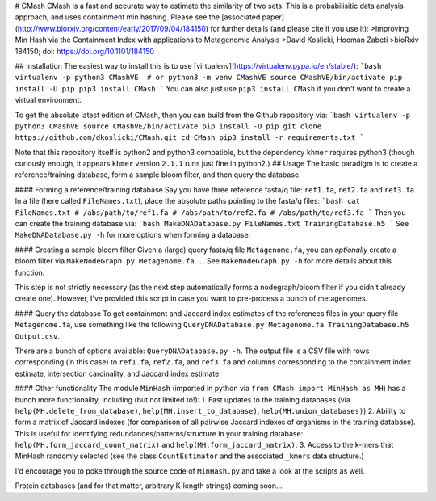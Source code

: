 # CMash
CMash is a fast and accurate way to estimate the similarity of two sets. This is a probabilisitic data analysis approach, and uses containment min hashing. Please see the [associated paper](http://www.biorxiv.org/content/early/2017/09/04/184150) for further details (and please cite if you use it):
>Improving Min Hash via the Containment Index with applications to Metagenomic Analysis
>David Koslicki, Hooman Zabeti
>bioRxiv 184150; doi: https://doi.org/10.1101/184150

## Installation
The easiest way to install this is to use [virtualenv](https://virtualenv.pypa.io/en/stable/):
```bash
virtualenv -p python3 CMashVE  # or python3 -m venv CMashVE
source CMashVE/bin/activate
pip install -U pip
pip3 install CMash
```
You can also just use ``pip3 install CMash`` if you don't want to create a virtual environment.

To get the absolute latest edition of CMash, then you can build from the Github repository via:
```bash
virtualenv -p python3 CMashVE
source CMashVE/bin/activate
pip install -U pip
git clone https://github.com/dkoslicki/CMash.git
cd CMash
pip3 install -r requirements.txt
```

Note that this repository itself is python2 and python3 compatible, but the dependency ``khmer`` requires python3 (though curiously enough, it appears ``khmer`` version ``2.1.1`` runs just fine in python2.)
## Usage
The basic paradigm is to create a reference/training database, form a sample bloom filter, and then query the database.

#### Forming a reference/training database
Say you have three reference fasta/q file: ``ref1.fa``, ``ref2.fa`` and ``ref3.fa``. In a file (here called ``FileNames.txt``), place the absolute paths pointing to the fasta/q files:
```bash
cat FileNames.txt
# /abs/path/to/ref1.fa
# /abs/path/to/ref2.fa
# /abs/path/to/ref3.fa
```
Then you can create the training database via:
```bash
MakeDNADatabase.py FileNames.txt TrainingDatabase.h5
```
See ``MakeDNADatabase.py -h`` for more options when forming a database.

#### Creating a sample bloom filter
Given a (large) query fasta/q file ``Metagenome.fa``, you can *optionally* create a bloom filter via ``MakeNodeGraph.py Metagenome.fa .``. 
See ``MakeNodeGraph.py -h`` for more details about this function.

This step is not strictly necessary (as the next step automatically forms a nodegraph/bloom filter if you didn't already create one). 
However, I've provided this script in case you want to pre-process a bunch of metagenomes.

#### Query the database
To get containment and Jaccard index estimates of the references files in your query file ``Metagenome.fa``, use something like the following ``QueryDNADatabase.py Metagenome.fa TrainingDatabase.h5 Output.csv``.

There are a bunch of options available: ``QueryDNADatabase.py -h``. The output file is a CSV file with rows corresponding (in this case) to ``ref1.fa``, ``ref2.fa``, and ``ref3.fa`` and columns corresponding to the containment index estimate, intersection cardinality, and Jaccard index estimate.

#### Other functionality
The module ``MinHash`` (imported in python via ``from CMash import MinHash as MH``) has a bunch more functionality, including (but not limited to!):
1. Fast updates to the training databases (via ``help(MH.delete_from_database)``, ``help(MH.insert_to_database)``, ``help(MH.union_databases)``)
2. Ability to form a matrix of Jaccard indexes (for comparison of all pairwise Jaccard indexes of organisms in the training database). This is useful for identifying redundances/patterns/structure in your training database: ``help(MH.form_jaccard_count_matrix)`` and ``help(MH.form_jaccard_matrix)``.
3. Access to the k-mers that MinHash randomly selected (see the class ``CountEstimator`` and the associated ``_kmers`` data structure.)

I'd encourage you to poke through the source code of ``MinHash.py`` and take a look at the scripts as well.

Protein databases (and for that matter, arbitrary K-length strings) coming soon...


